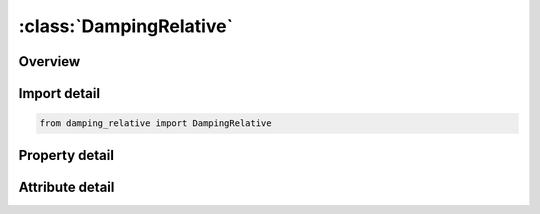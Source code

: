 





:class:`DampingRelative`
========================


.. py:class:: damping_relative.DampingRelative(**kwargs)

   Bases: :py:obj:`ansys.dyna.core.lib.keyword_base.KeywordBase`


   
   DYNA DAMPING_RELATIVE keyword
















   ..
       !! processed by numpydoc !!


.. py:currentmodule:: DampingRelative

Overview
--------

.. tab-set::




   .. tab-item:: Properties

      .. list-table::
          :header-rows: 0
          :widths: auto

          * - :py:attr:`~cdamp`
            - Get or set the Fraction of critical damping.
          * - :py:attr:`~freq`
            - Get or set the Frequency at which CDAMP is to apply (cycles per unit time, e.g., Hz if time unit is seconds).
          * - :py:attr:`~pidrb`
            - Get or set the Part ID of rigid body, see *PART. Motion relative to this rigid body will be damped.
          * - :py:attr:`~psid`
            - Get or set the Part set ID. The requested damping is applied only to the parts in the set.
          * - :py:attr:`~dv2`
            - Get or set the Optional constant for velocity-squared term
          * - :py:attr:`~lcid`
            - Get or set the ID of curve that defines fraction of critical damping vs. time. CDAMP will be ignored if LCID is non-zero.


   .. tab-item:: Attributes

      .. list-table::
          :header-rows: 0
          :widths: auto

          * - :py:attr:`~keyword`
            - 
          * - :py:attr:`~subkeyword`
            - 






Import detail
-------------

.. code-block:: python

    from damping_relative import DampingRelative

Property detail
---------------

.. py:property:: cdamp
   :type: float


   
   Get or set the Fraction of critical damping.
















   ..
       !! processed by numpydoc !!

.. py:property:: freq
   :type: float


   
   Get or set the Frequency at which CDAMP is to apply (cycles per unit time, e.g., Hz if time unit is seconds).
















   ..
       !! processed by numpydoc !!

.. py:property:: pidrb
   :type: int


   
   Get or set the Part ID of rigid body, see *PART. Motion relative to this rigid body will be damped.
















   ..
       !! processed by numpydoc !!

.. py:property:: psid
   :type: int


   
   Get or set the Part set ID. The requested damping is applied only to the parts in the set.
















   ..
       !! processed by numpydoc !!

.. py:property:: dv2
   :type: float


   
   Get or set the Optional constant for velocity-squared term
















   ..
       !! processed by numpydoc !!

.. py:property:: lcid
   :type: int


   
   Get or set the ID of curve that defines fraction of critical damping vs. time. CDAMP will be ignored if LCID is non-zero.
















   ..
       !! processed by numpydoc !!



Attribute detail
----------------

.. py:attribute:: keyword
   :value: 'DAMPING'


.. py:attribute:: subkeyword
   :value: 'RELATIVE'






